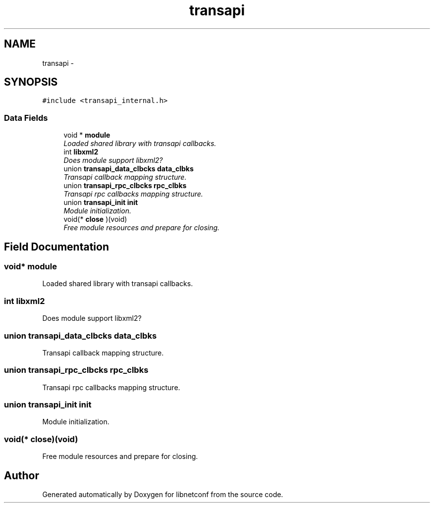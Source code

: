 .TH "transapi" 3 "Tue May 7 2013" "Version 0.5.0" "libnetconf" \" -*- nroff -*-
.ad l
.nh
.SH NAME
transapi \- 
.SH SYNOPSIS
.br
.PP
.PP
\fC#include <transapi_internal\&.h>\fP
.SS "Data Fields"

.in +1c
.ti -1c
.RI "void * \fBmodule\fP"
.br
.RI "\fILoaded shared library with transapi callbacks\&. \fP"
.ti -1c
.RI "int \fBlibxml2\fP"
.br
.RI "\fIDoes module support libxml2? \fP"
.ti -1c
.RI "union \fBtransapi_data_clbcks\fP \fBdata_clbks\fP"
.br
.RI "\fITransapi callback mapping structure\&. \fP"
.ti -1c
.RI "union \fBtransapi_rpc_clbcks\fP \fBrpc_clbks\fP"
.br
.RI "\fITransapi rpc callbacks mapping structure\&. \fP"
.ti -1c
.RI "union \fBtransapi_init\fP \fBinit\fP"
.br
.RI "\fIModule initialization\&. \fP"
.ti -1c
.RI "void(* \fBclose\fP )(void)"
.br
.RI "\fIFree module resources and prepare for closing\&. \fP"
.in -1c
.SH "Field Documentation"
.PP 
.SS "void* module"

.PP
Loaded shared library with transapi callbacks\&. 
.SS "int libxml2"

.PP
Does module support libxml2? 
.SS "union \fBtransapi_data_clbcks\fP data_clbks"

.PP
Transapi callback mapping structure\&. 
.SS "union \fBtransapi_rpc_clbcks\fP rpc_clbks"

.PP
Transapi rpc callbacks mapping structure\&. 
.SS "union \fBtransapi_init\fP init"

.PP
Module initialization\&. 
.SS "void(* close)(void)"

.PP
Free module resources and prepare for closing\&. 

.SH "Author"
.PP 
Generated automatically by Doxygen for libnetconf from the source code\&.
